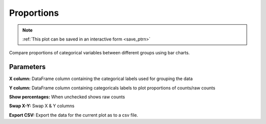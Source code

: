 .. _plot_Proportions:

Proportions
***********

.. note::
	:ref:`This plot can be saved in an interactive form <save_ptrn>`

Compare proportions of categorical variables between different groups using bar charts.

.. thumbnail:: ./proportions.png

Parameters
----------

**X column:** DataFrame column containing the categorical labels used for grouping the data

**Y column:** DataFrame column containing categoricals labels to plot proportions of counts/raw counts

**Show percentages:** When unchecked shows raw counts

**Swap X-Y:** Swap X & Y columns

**Export CSV:** Export the data for the current plot as to a csv file.
